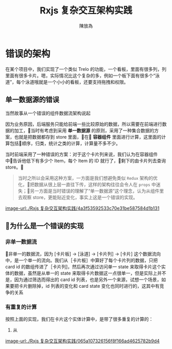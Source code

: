 #+TITLE: Rxjs 复杂交互架构实践
#+AUTHOR: 陳放為


* 错误的架构
在某个项目中，我们实现了一个类似 Trelo 的功能，一个看板，里面有很多列，列里面有很多卡片。嗯，实际情况比这个复杂的多，例如一个板下面有很多个“泳道”，每个泳道哦就是一个小小的看板，还要支持拖拽和权限。

** 单一数据源的错误
当然故事从一个错误的组件数据流架构说起

因为业务原因，后端服务只能给前端一些比较原始的数据，所以需要在前端进行数据的加工，当时有考虑到采用 *单一数据源* 的原则，采用了一种集合数据的方案，也就是把数据都存到 store 里面，在 *容器组件* 里面进行计算，这里面的计算包括顺序，归类，统计之类的计算，计算量不多不少。

当时前端采用了一种错误的方案：对于这个卡片列来说，我们认为在容器组件中告诉他低下有多少个 Item，每个 Item 的 ID 就行了，剩下的由卡片列去查询 store。

#+BEGIN_QUOTE
当时之所以会采用这种方案，一方面是我们想避免类似 =Redux= 架构的优化，把数据从很上层一直往下传，这样的架构往往会令人在 =props= 中迷失；另一方面是当时错误的理解了“单一数据源”这个理念，认为从组件里去观察 store，更能贴近变化，事实上这是一个错误的实现。
#+END_QUOTE

[[image-url:./Rxjs 复杂交互架构实践/4a3f53592533c70e31be587584d1b131]]

** 为什么是一个错误的实现

*** 非单一数据流
非单一的数据流，因为 [卡片板] -> [泳道] -> [卡片列] -> [卡片] 这个数据流向中，是一个单一的流向。我们从［卡片板］中算好了每个卡片列的数据，只把 card id 的数组传进了［卡片列]，然后再次通过访问单一 state 来取得卡片这个实体的数据，虽然是从单一的 state 来取得卡片数据这一点很单一，但是实际上并不是，因为通过筛选而得出的 card id 列表，也是另外一个来源，试想一个场景，如果要把卡片删除掉，id 列表的变化和 card state 变化也同时进行的，这其中有竞争的关系

*** 有重复的计算
按照上面的实现，我们在卡片这个实体计算中，是带了很多重复的计算的：
1. 从




[[image-url:./Rxjs 复杂交互架构实践/065a107326156f8f166ad4625782b9d4]]


